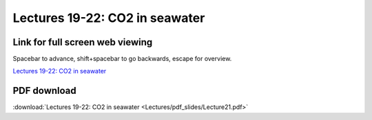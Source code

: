 Lectures 19-22: CO2 in seawater
=====================================================   

Link for full screen web viewing
------------------------------------------
Spacebar to advance, shift+spacebar to go backwards, escape for overview.

`Lectures 19-22: CO2 in seawater <../_static/Lecture21.slides.html>`_


PDF download
------------------------

:download:`Lectures 19-22: CO2 in seawater <Lectures/pdf_slides/Lecture21.pdf>`
